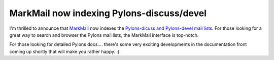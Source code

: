 MarkMail now indexing Pylons-discuss/devel
==========================================

I'm thrilled to announce that `MarkMail <http://markmail.org/>`_ now
indexes the `Pylons-dicuss and Pylons-devel mail
lists <http://markmail.org/search/list:pylons>`_. For those looking for
a great way to search and browser the Pylons mail lists, the MarkMail
interface is top-notch.

For those looking for detailed Pylons docs…. there's some very exciting
developments in the documentation front coming up shortly that will make
you rather happy. :)


.. author:: default
.. categories:: Python, Thoughts, Pylons
.. comments::
   :url: http://be.groovie.org/post/296342961/markmail-now-indexing-pylons-discuss-devel